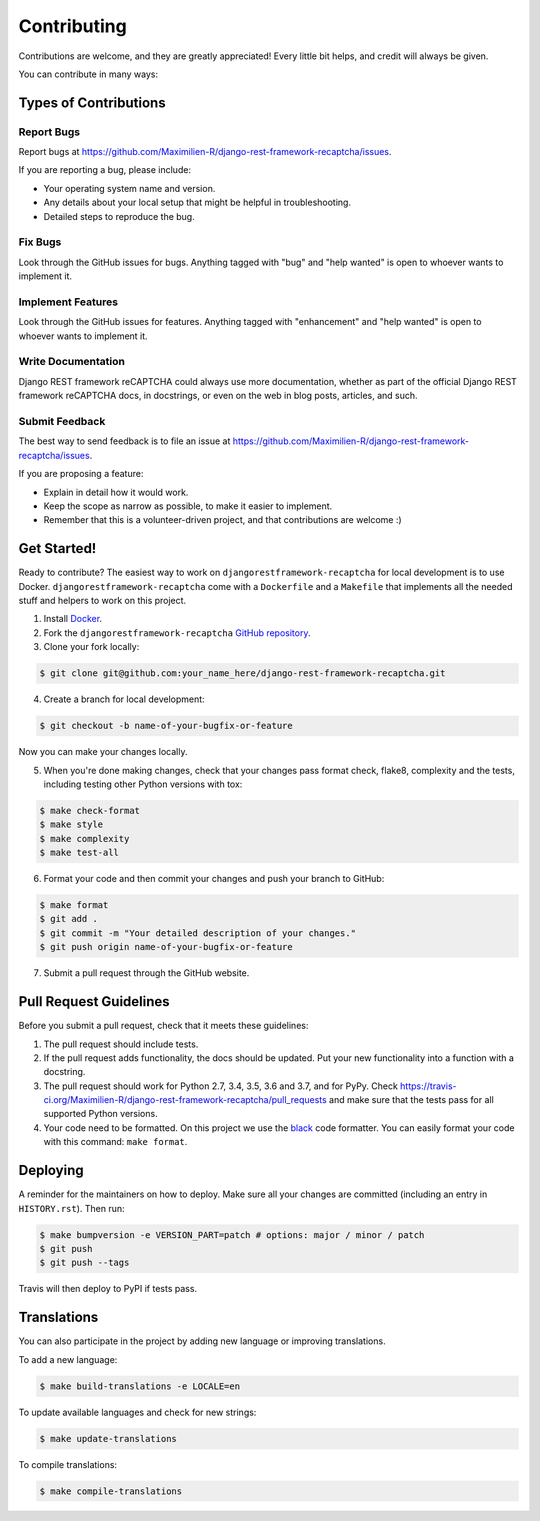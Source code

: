 Contributing
============

Contributions are welcome, and they are greatly appreciated! Every little bit
helps, and credit will always be given.

You can contribute in many ways:

Types of Contributions
----------------------

Report Bugs
~~~~~~~~~~~

Report bugs at https://github.com/Maximilien-R/django-rest-framework-recaptcha/issues.

If you are reporting a bug, please include:

* Your operating system name and version.
* Any details about your local setup that might be helpful in troubleshooting.
* Detailed steps to reproduce the bug.

Fix Bugs
~~~~~~~~

Look through the GitHub issues for bugs. Anything tagged with "bug" and "help
wanted" is open to whoever wants to implement it.

Implement Features
~~~~~~~~~~~~~~~~~~

Look through the GitHub issues for features. Anything tagged with "enhancement"
and "help wanted" is open to whoever wants to implement it.

Write Documentation
~~~~~~~~~~~~~~~~~~~

Django REST framework reCAPTCHA could always use more documentation, whether
as part of the official Django REST framework reCAPTCHA docs, in docstrings, or
even on the web in blog posts, articles, and such.

Submit Feedback
~~~~~~~~~~~~~~~

The best way to send feedback is to file an issue at
https://github.com/Maximilien-R/django-rest-framework-recaptcha/issues.

If you are proposing a feature:

* Explain in detail how it would work.
* Keep the scope as narrow as possible, to make it easier to implement.
* Remember that this is a volunteer-driven project, and that contributions
  are welcome :)

Get Started!
------------

Ready to contribute? The easiest way to work on
``djangorestframework-recaptcha`` for local development is to use Docker.
``djangorestframework-recaptcha`` come with a ``Dockerfile`` and a ``Makefile``
that implements all the needed stuff and helpers to work on this project.

1. Install `Docker <https://docs.docker.com/install/>`_.
2. Fork the ``djangorestframework-recaptcha``
   `GitHub repository <https://github.com/Maximilien-R/django-rest-framework-recaptcha>`_.
3. Clone your fork locally:

.. code-block:: console

    $ git clone git@github.com:your_name_here/django-rest-framework-recaptcha.git

4. Create a branch for local development:

.. code-block:: console

    $ git checkout -b name-of-your-bugfix-or-feature

Now you can make your changes locally.

5. When you're done making changes, check that your changes pass format check,
   flake8, complexity and the tests, including testing other Python versions
   with tox:

.. code-block:: console

    $ make check-format
    $ make style
    $ make complexity
    $ make test-all

6. Format your code and then commit your changes and push your branch to
   GitHub:

.. code-block:: console

    $ make format
    $ git add .
    $ git commit -m "Your detailed description of your changes."
    $ git push origin name-of-your-bugfix-or-feature

7. Submit a pull request through the GitHub website.

Pull Request Guidelines
-----------------------

Before you submit a pull request, check that it meets these guidelines:

1. The pull request should include tests.
2. If the pull request adds functionality, the docs should be updated. Put
   your new functionality into a function with a docstring.
3. The pull request should work for Python 2.7, 3.4, 3.5, 3.6 and 3.7, and for PyPy.
   Check https://travis-ci.org/Maximilien-R/django-rest-framework-recaptcha/pull_requests
   and make sure that the tests pass for all supported Python versions.
4. Your code need to be formatted. On this project we use the
   `black <https://github.com/ambv/black>`_ code formatter. You can easily
   format your code with this command: ``make format``.

Deploying
---------

A reminder for the maintainers on how to deploy.
Make sure all your changes are committed (including an entry in
``HISTORY.rst``). Then run:

.. code-block:: console

    $ make bumpversion -e VERSION_PART=patch # options: major / minor / patch
    $ git push
    $ git push --tags

Travis will then deploy to PyPI if tests pass.

Translations
------------

You can also participate in the project by adding new language or improving
translations.

To add a new language:

.. code-block:: console

    $ make build-translations -e LOCALE=en

To update available languages and check for new strings:

.. code-block:: console

    $ make update-translations

To compile translations:

.. code-block:: console

    $ make compile-translations
